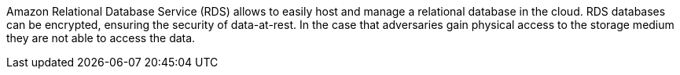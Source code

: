 Amazon Relational Database Service (RDS) allows to easily host and manage a relational database in the cloud. RDS databases can be encrypted, ensuring the security of data-at-rest. In the case that adversaries gain physical access to the storage medium they are not able to access the data.
